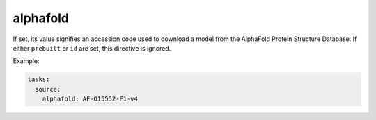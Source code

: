 alphafold 
---------

If set, its value signifies an accession code used to download a model from the AlphaFold Protein Structure Database. If either ``prebuilt`` or ``id`` are set, this directive is ignored.

Example:

.. code-block:: yaml

  tasks:
    source:
      alphafold: AF-O15552-F1-v4